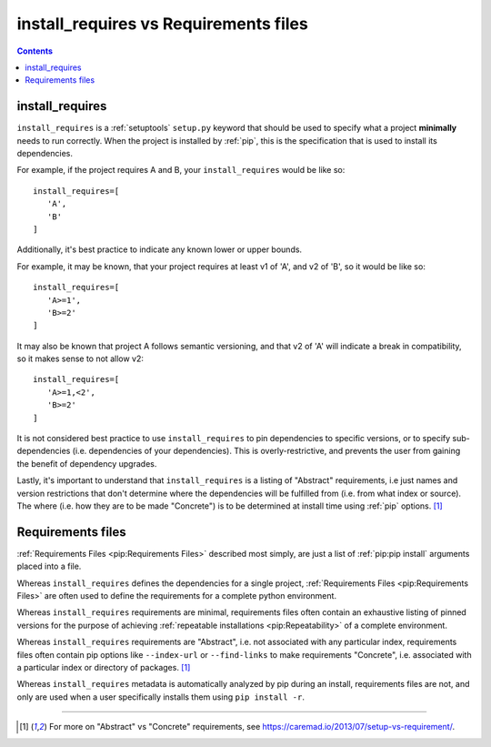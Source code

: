 .. _`install_requires vs Requirements files`:

======================================
install_requires vs Requirements files
======================================

.. contents:: Contents
   :local:


install_requires
----------------

``install_requires`` is a :ref:`setuptools` ``setup.py`` keyword that should be
used to specify what a project **minimally** needs to run correctly.  When the
project is installed by :ref:`pip`, this is the specification that is used to
install its dependencies.

For example, if the project requires A and B, your ``install_requires`` would be
like so:

::

 install_requires=[
    'A',
    'B'
 ]

Additionally, it's best practice to indicate any known lower or upper bounds.

For example, it may be known, that your project requires at least v1 of 'A', and
v2 of 'B', so it would be like so:

::

 install_requires=[
    'A>=1',
    'B>=2'
 ]

It may also be known that project A follows semantic versioning, and that v2 of
'A' will indicate a break in compatibility, so it makes sense to not allow v2:

::

 install_requires=[
    'A>=1,<2',
    'B>=2'
 ]

It is not considered best practice to use ``install_requires`` to pin
dependencies to specific versions, or to specify sub-dependencies
(i.e. dependencies of your dependencies).  This is overly-restrictive, and
prevents the user from gaining the benefit of dependency upgrades.

Lastly, it's important to understand that ``install_requires`` is a listing of
"Abstract" requirements, i.e just names and version restrictions that don't
determine where the dependencies will be fulfilled from (i.e. from what
index or source).  The where (i.e. how they are to be made "Concrete") is to
be determined at install time using :ref:`pip` options. [1]_


Requirements files
------------------

:ref:`Requirements Files <pip:Requirements Files>` described most simply, are
just a list of :ref:`pip:pip install` arguments placed into a file.

Whereas ``install_requires`` defines the dependencies for a single project,
:ref:`Requirements Files <pip:Requirements Files>` are often used to define
the requirements for a complete python environment.

Whereas ``install_requires`` requirements are minimal, requirements files
often contain an exhaustive listing of pinned versions for the purpose of
achieving :ref:`repeatable installations <pip:Repeatability>` of a complete
environment.

Whereas ``install_requires`` requirements are "Abstract", i.e. not associated
with any particular index, requirements files often contain pip
options like ``--index-url`` or ``--find-links`` to make requirements
"Concrete", i.e. associated with a particular index or directory of
packages. [1]_

Whereas ``install_requires`` metadata is automatically analyzed by pip during an
install, requirements files are not, and only are used when a user specifically
installs them using ``pip install -r``.

----

.. [1] For more on "Abstract" vs "Concrete" requirements, see
       https://caremad.io/2013/07/setup-vs-requirement/.
